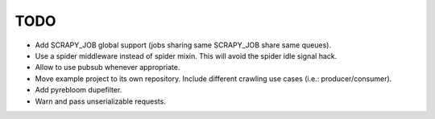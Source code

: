 TODO
====

* Add SCRAPY_JOB global support (jobs sharing same SCRAPY_JOB share same queues).
* Use a spider middleware instead of spider mixin. This will avoid the spider
  idle signal hack.
* Allow to use pubsub whenever appropriate.
* Move example project to its own repository. Include different crawling use
  cases (i.e.: producer/consumer).
* Add pyrebloom dupefilter.
* Warn and pass unserializable requests.
